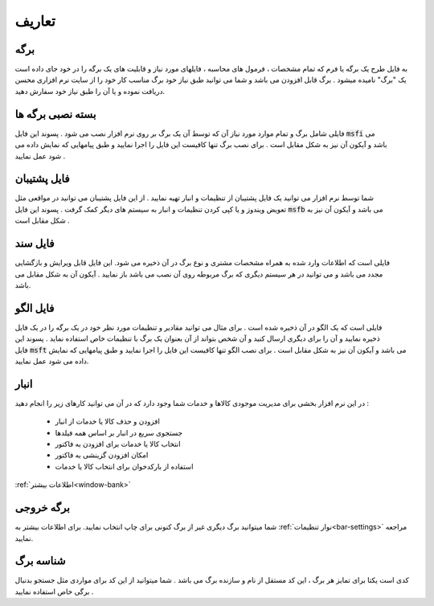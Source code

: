 .. meta::
   :description: اصطلاحات استفاده شده در این راهنما

.. _definitions:

تعاریف
================

.. _def_page:

برگه
---------
به فایل طرح یک برگه یا فرم که تمام مشخصات ، فرمول های محاسبه ، فایلهای مورد نیاز و قابلیت های یک برگه را در خود جای داده است یک "برگ" نامیده میشود . برگ قابل افزودن می باشد و شما می توانید طبق نیاز خود برگ مناسب کار خود را از سایت نرم افزاری محسن دریافت نموده و یا آن را طبق نیاز خود سفارش دهید.



.. _def_page-install-pack:

بسته نصبی برگه ها
-------------------
.. figure:: images/icon_installpack.png
    :alt: بسته نصبی برگه ها
    :width: 70px
    :align: right

فایلی شامل برگ و تمام موارد مورد نیاز آن که توسط آن یک برگ بر روی نرم افزار نصب می شود . پسوند این فایل :code:`msfi` می باشد و آیکون آن نیز به شکل مقابل است . برای نصب برگ تنها کافیست این فایل را اجرا نمایید و طبق پیامهایی که نمایش داده می شود عمل نمایید .



.. _def_backup-file:

فایل پشتیبان
---------------
.. figure:: images/icon_backup.png
    :alt: فایل پشتیبان
    :width: 70px
    :align: right

شما توسط نرم افزار می توانید یک فایل پشتیبان از تنظیمات و انبار تهیه نمایید . از این فایل پشتیبان می توانید در مواقعی مثل تعویض ویندوز و یا کپی کردن تنظیمات و انبار به سیستم های دیگر کمک گرفت . پسوند این فایل :code:`msfb` می باشد و آیکون آن نیز به شکل مقابل است .


.. _def_document-file:

فایل سند
--------------------
.. figure:: images/icon_doc.png
    :alt: فایل سند
    :width: 70px
    :align: right
    
فایلی است که اطلاعات وارد شده به همراه مشخصات مشتری و نوع برگ در آن ذخیره می شود. این فایل قابل ویرایش و بازگشایی مجدد می باشد و می توانید در هر سیستم دیگری که برگ مربوطه روی آن نصب می باشد باز نمایید . آیکون آن به شکل مقابل می باشد.


.. _def_template-file:

فایل الگو
---------------------
.. figure:: images/icon_template.png
    :alt: فایل سند
    :width: 70px
    :align: right
    
فایلی است که یک الگو در آن ذخیره شده است . برای مثال می توانید مقادیر و تنظیمات مورد نظر خود در یک برگه را در یک فایل ذخیره نمایید و آن را برای دیگری ارسال کنید و آن شخص بتواند از آن بعنوان یک برگ با تنظیمات خاص استفاده نماید . پسوند این فایل :code:`msft` می باشد و آیکون آن نیز به شکل مقابل است . برای نصب الگو تنها کافیست این فایل را اجرا نمایید و طبق پیامهایی که نمایش داده می شود عمل نمایید.


.. _def_bank-window:

انبار
------------
در این نرم افزار بخشی برای مدیریت موجودی کالاها و خدمات شما وجود دارد که در آن می توانید کارهای زیر را انجام دهید :

        * افزودن و حذف کالا یا خدمات از انبار
        * جستجوی سریع در انبار بر اساس همه فیلدها
        * انتخاب کالا یا خدمات برای افزودن به فاکتور
        * امکان افزودن گزینشی به فاکتور
        * استفاده از بارکدخوان برای انتخاب کالا یا خدمات

:ref:`اطلاعات بیشتر<window-bank>`

.. _def_output-page:

برگه خروجی
--------------------
شما میتوانید برگ دیگری غیر از برگ کنونی برای چاپ انتخاب نمایید. برای اطلاعات بیشتر به :ref:`نوار تنظیمات<bar-settings>` مراجعه نمایید.

.. _def_page-id:

شناسه برگ
---------------------
کدی است یکتا برای تمایز هر برگ ، این کد مستقل از نام و سازنده برگ می باشد . شما میتوانید از این کد برای مواردی مثل جستجو بدنبال برگی خاص استفاده نمایید .

















